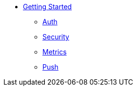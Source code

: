 * xref:getting-started.adoc[Getting Started]
** xref:pages/auth.adoc[Auth]
** xref:pages/security-checks.adoc[Security]
** xref:pages/metrics.adoc[Metrics]
** xref:pages/push.adoc[Push]
